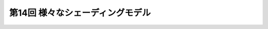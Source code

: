 ********************************************************
第14回 様々なシェーディングモデル |source_code|
********************************************************

.. |source_code| image:: ../../images/octcat.png
  :width: 24px
  :target: https://github.com/tatsy/OpenGLCourseJP/blob/master/src/014_shading_models

.. raw:: html

  <iframe src="https://player.vimeo.com/video/201603287" width="320" height="336" frameborder="0" webkitallowfullscreen mozallowfullscreen allowfullscreen></iframe></p>
